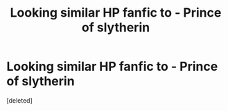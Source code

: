 #+TITLE: Looking similar HP fanfic to - Prince of slytherin

* Looking similar HP fanfic to - Prince of slytherin
:PROPERTIES:
:Score: 1
:DateUnix: 1535832033.0
:DateShort: 2018-Sep-02
:FlairText: Request
:END:
[deleted]

